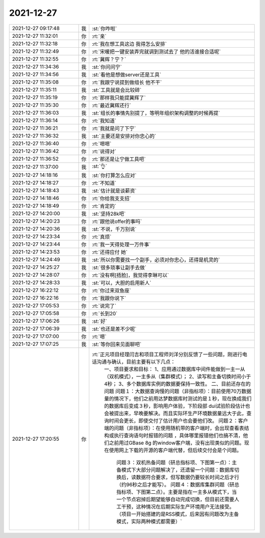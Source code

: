 2021-12-27
-------------

.. list-table::
   :widths: 25, 1, 60

   * - 2021-12-27 09:17:48
     - 我
     - :st:`你咋啦`
   * - 2021-12-27 11:32:01
     - 你
     - :rt:`亲`
   * - 2021-12-27 11:32:18
     - 你
     - :rt:`我在想工具这边 我得怎么安排`
   * - 2021-12-27 11:32:49
     - 你
     - :rt:`宋暖把一键安装弄完就调到测试去了 他的活谁接合适呢`
   * - 2021-12-27 11:32:55
     - 你
     - :rt:`冀辉？宁？`
   * - 2021-12-27 11:34:36
     - 我
     - :st:`你问问宁`
   * - 2021-12-27 11:34:56
     - 我
     - :st:`看他是想做server还是工具`
   * - 2021-12-27 11:35:08
     - 你
     - :rt:`我跟宁说提到做组长 他不干`
   * - 2021-12-27 11:35:11
     - 我
     - :st:`工具就是会比较碎`
   * - 2021-12-27 11:35:19
     - 你
     - :rt:`那样我只能提冀辉了`
   * - 2021-12-27 11:35:30
     - 你
     - :rt:`最近冀辉还行`
   * - 2021-12-27 11:36:03
     - 我
     - :st:`组长的事情先别提了，等明年组织架构调整的时候再提`
   * - 2021-12-27 11:36:14
     - 你
     - :rt:`我知道`
   * - 2021-12-27 11:36:21
     - 你
     - :rt:`我就是问了下宁`
   * - 2021-12-27 11:36:32
     - 我
     - :st:`主要还是安排对你忠心的`
   * - 2021-12-27 11:36:40
     - 你
     - :rt:`嗯嗯`
   * - 2021-12-27 11:36:42
     - 你
     - :rt:`说得对`
   * - 2021-12-27 11:36:52
     - 你
     - :rt:`那还是让宁做工具吧`
   * - 2021-12-27 11:37:00
     - 我
     - :st:`👌`
   * - 2021-12-27 14:18:16
     - 我
     - :st:`你打算怎么应对`
   * - 2021-12-27 14:18:27
     - 你
     - :rt:`不知道`
   * - 2021-12-27 14:18:43
     - 我
     - :st:`估计就是谈薪资`
   * - 2021-12-27 14:18:46
     - 你
     - :rt:`你给我支支招`
   * - 2021-12-27 14:18:49
     - 你
     - :rt:`肯定的`
   * - 2021-12-27 14:20:00
     - 我
     - :st:`坚持28k吧`
   * - 2021-12-27 14:20:23
     - 你
     - :rt:`跟他说offer的事吗`
   * - 2021-12-27 14:20:36
     - 我
     - :st:`不说，千万别说`
   * - 2021-12-27 14:23:34
     - 你
     - :rt:`真烦`
   * - 2021-12-27 14:23:44
     - 你
     - :rt:`我一天得处理一万件事`
   * - 2021-12-27 14:23:53
     - 你
     - :rt:`还得应付 她`
   * - 2021-12-27 14:24:49
     - 我
     - :st:`所以你需要找一个副手，必须对你忠心，还得是机灵的`
   * - 2021-12-27 14:25:27
     - 我
     - :st:`很多琐事让副手去做`
   * - 2021-12-27 14:28:07
     - 你
     - :rt:`没有啊[捂脸]，我觉得李琳可以`
   * - 2021-12-27 14:28:33
     - 我
     - :st:`可以，大胆的启用新人`
   * - 2021-12-27 16:22:12
     - 你
     - :rt:`你过来双鱼座`
   * - 2021-12-27 16:22:16
     - 你
     - :rt:`我跟你说下`
   * - 2021-12-27 17:05:53
     - 你
     - :rt:`说完了`
   * - 2021-12-27 17:05:58
     - 你
     - :rt:`长到20`
   * - 2021-12-27 17:06:26
     - 我
     - :st:`好`
   * - 2021-12-27 17:06:39
     - 我
     - :st:`也还是差不少呢`
   * - 2021-12-27 17:07:00
     - 你
     - :rt:`嗯`
   * - 2021-12-27 17:07:25
     - 我
     - :st:`等你回来见面聊吧`
   * - 2021-12-27 17:20:55
     - 你
     - :rt:`正元项目经理闫吉和项目工程师刘洋分别反馈了一些问题，刚进行电话沟通与确认，目前主要有以下几点：
            一、项目要求和目标：
            1、应用通过数据库中间件能做到一主一从（双机模式），一主多从（集群模式）；
            2、读写和主备切换时间小于4秒；
            3、多个数据库实例的数据要保持一致性。
            二、目前还存在的问题
            问题１：大数据查询慢的问题（非指标项）：目前使用70万数据量的情况下，他们之前用达梦数据库时测试的是１秒，现在换成我们的数据库后变成３秒，影响用户体验，下阶段部 dui试验阶段估计也会被提出来，早晚要解决。而且实际环生产环境数据量远大于此，查询时间会更长，即使交付了估计用户也会要他们改。
            问题２：客户端的问题（非指标项）：在使用随机带的客户端时，会出现查看表结构或执行查询语句时报错的问题 ，具体哪里报错他们也搞不清，他们之前用过GBase 8g 的window客户端，没有出现类似的问题。现在使用网上下载的开源的客户端代替，但后续交付会是个问题。 
             问题３：双机热备问题（研总指标项、下图第一点）：主备模式下大部分问题解决了，还遗留一个问题：数据库切换后，读数据符合要求，但写数据仍要较长时间之后才行（约96秒之后才能写）。
             问题４：数据库集群问题（研总指标项、下图第二点）。主要是指在一主多从模式下，当一个节点宕掉后期望能够自动完成切换，但目前还需要人工干预，这种情况在后期实际生产环境用户无法接受。（项目一开始搭建的是RSS模式，后来因有问题改为主备模式，实际两种模式都需要）`